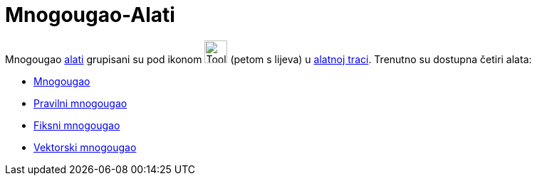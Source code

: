 = Mnogougao-Alati
:page-en: tools/Polygon_Tools
ifdef::env-github[:imagesdir: /bs/modules/ROOT/assets/images]

Mnogougao xref:/Alati.adoc[alati] grupisani su pod ikonom image:Tool_Polygon.gif[Tool Polygon.gif,width=32,height=32]
(petom s lijeva) u xref:/Alatna_traka.adoc[alatnoj traci]. Trenutno su dostupna četiri alata:

* xref:/Mnogougao_Alat.adoc[Mnogougao]
* xref:/Pravilni_mnogougao_Alat.adoc[Pravilni mnogougao]
* xref:/FiksniMnogougao_Alat.adoc[Fiksni mnogougao]
* xref:/Vektorski_mnogougao_Alat.adoc[Vektorski mnogougao]

